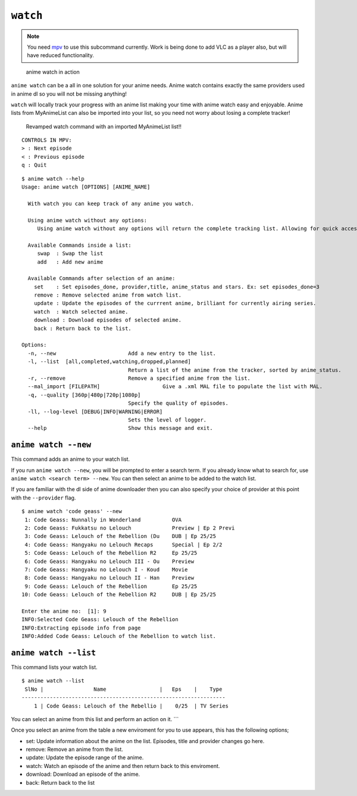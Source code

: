 ``watch``
=========
.. note::
    You need `mpv`_ to use this subcommand currently. Work is being done to add VLC as a player also, but will have reduced functionality.

.. figure:: https://thumbs.gfycat.com/FrailSmallGosling-size_restricted.gif
   :alt: gif

   anime watch in action

``anime watch`` can be a all in one solution for your anime needs. Anime watch contains exactly the same providers used in anime dl so you will not be missing anything!

``watch`` will locally track your progress with an anime list making your time with anime watch easy and enjoyable. Anime lists from MyAnimeList can also be imported into your list, so you need not worry about losing a complete tracker!

.. figure:: https://media.giphy.com/media/RKNArLOzM2jUjkXNJu/giphy.gif
   :alt: mp4
   
   Revamped watch command with an imported MyAnimeList list!!
::

   CONTROLS IN MPV:
   > : Next episode
   < : Previous episode
   q : Quit

::

   $ anime watch --help
   Usage: anime watch [OPTIONS] [ANIME_NAME]

     With watch you can keep track of any anime you watch.
     
     Using anime watch without any options:
        Using anime watch without any options will return the complete tracking list. Allowing for quick access to the list.
     
     Available Commands inside a list:
        swap  : Swap the list
        add   : Add new anime
     
     Available Commands after selection of an anime:
       set    : Set episodes_done, provider,title, anime_status and stars. Ex: set episodes_done=3
       remove : Remove selected anime from watch list.
       update : Update the episodes of the currrent anime, brilliant for currently airing series.
       watch  : Watch selected anime.
       download : Download episodes of selected anime.
       back : Return back to the list.

   Options:
     -n, --new                       Add a new entry to the list.
     -l, --list  [all,completed,watching,dropped,planned]
                                     Return a list of the anime from the tracker, sorted by anime_status. 
     -r, --remove                    Remove a specified anime from the list.
     --mal_import [FILEPATH]                    Give a .xml MAL file to populate the list with MAL.
     -q, --quality [360p|480p|720p|1080p]
                                     Specify the quality of episodes.
     -ll, --log-level [DEBUG|INFO|WARNING|ERROR]
                                     Sets the level of logger.
     --help                          Show this message and exit.

``anime watch --new``
---------------------

This command adds an anime to your watch list.

If you run ``anime watch --new``, you will be prompted to enter a search
term. If you already know what to search for, use
``anime watch <search term> --new``. You can then select an anime to be
added to the watch list.

If you are familiar with the dl side of anime downloader then you can also specify your choice of provider at this point with the ``--provider`` flag.
::

   $ anime watch 'code geass' --new
    1: Code Geass: Nunnally in Wonderland          OVA
    2: Code Geass: Fukkatsu no Lelouch             Preview | Ep 2 Previ
    3: Code Geass: Lelouch of the Rebellion (Du    DUB | Ep 25/25
    4: Code Geass: Hangyaku no Lelouch Recaps      Special | Ep 2/2
    5: Code Geass: Lelouch of the Rebellion R2     Ep 25/25
    6: Code Geass: Hangyaku no Lelouch III - Ou    Preview
    7: Code Geass: Hangyaku no Lelouch I - Koud    Movie
    8: Code Geass: Hangyaku no Lelouch II - Han    Preview
    9: Code Geass: Lelouch of the Rebellion        Ep 25/25
   10: Code Geass: Lelouch of the Rebellion R2     DUB | Ep 25/25

   Enter the anime no:  [1]: 9
   INFO:Selected Code Geass: Lelouch of the Rebellion
   INFO:Extracting episode info from page
   INFO:Added Code Geass: Lelouch of the Rebellion to watch list.

``anime watch --list``
----------------------

This command lists your watch list.

::

   $ anime watch --list
    SlNo |                Name                 |   Eps    |    Type
   -----------------------------------------------------------------
       1 | Code Geass: Lelouch of the Rebellio |    0/25  | TV Series

You can select an anime from this list and perform an action on it.
\``\` 

Once you select an anime from the table a new enviroment for you to use appears, this has the following options;

- set: Update information about the anime on the list. Episodes, title and provider changes go here.

- remove: Remove an anime from the list.

- update: Update the episode range of the anime.

- watch: Watch an episode of the anime and then return back to this enviroment.

- download: Download an episode of the anime.

- back: Return back to the list

.. _mpv: https://mpv.io/
